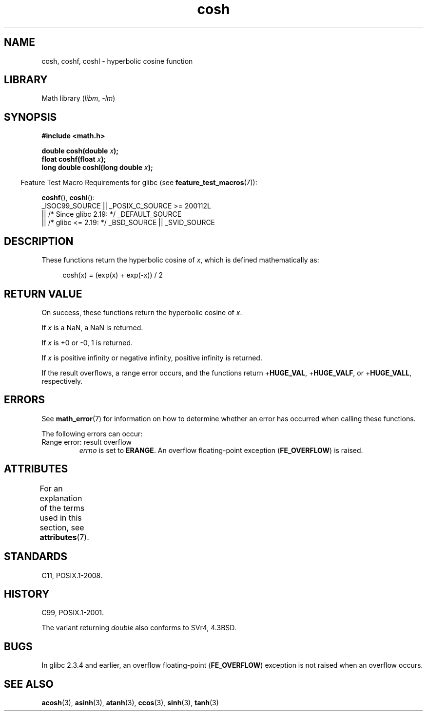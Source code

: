 '\" t
.\" Copyright 1993 David Metcalfe (david@prism.demon.co.uk)
.\" and Copyright 2008, Linux Foundation, written by Michael Kerrisk
.\"     <mtk.manpages@gmail.com>
.\"
.\" SPDX-License-Identifier: Linux-man-pages-copyleft
.\"
.\" References consulted:
.\"     Linux libc source code
.\"     Lewine's _POSIX Programmer's Guide_ (O'Reilly & Associates, 1991)
.\"     386BSD man pages
.\" Modified 1993-07-24 by Rik Faith (faith@cs.unc.edu)
.\" Modified 1996-06-08 by aeb
.\" Modified 2002-07-27 by Walter Harms
.\" (walter.harms@informatik.uni-oldenburg.de)
.\"
.TH cosh 3 2024-05-02 "Linux man-pages 6.9.1"
.SH NAME
cosh, coshf, coshl \- hyperbolic cosine function
.SH LIBRARY
Math library
.RI ( libm ", " \-lm )
.SH SYNOPSIS
.nf
.B #include <math.h>
.P
.BI "double cosh(double " x );
.BI "float coshf(float " x );
.BI "long double coshl(long double " x );
.fi
.P
.RS -4
Feature Test Macro Requirements for glibc (see
.BR feature_test_macros (7)):
.RE
.P
.BR coshf (),
.BR coshl ():
.nf
    _ISOC99_SOURCE || _POSIX_C_SOURCE >= 200112L
        || /* Since glibc 2.19: */ _DEFAULT_SOURCE
        || /* glibc <= 2.19: */ _BSD_SOURCE || _SVID_SOURCE
.fi
.SH DESCRIPTION
These functions return the hyperbolic cosine of
.IR x ,
which is defined mathematically as:
.P
.in +4n
.EX
cosh(x) = (exp(x) + exp(\-x)) / 2
.EE
.in
.SH RETURN VALUE
On success, these functions return the hyperbolic cosine of
.IR x .
.P
If
.I x
is a NaN, a NaN is returned.
.P
If
.I x
is +0 or \-0, 1 is returned.
.P
If
.I x
is positive infinity or negative infinity,
positive infinity is returned.
.P
If the result overflows,
a range error occurs,
and the functions return
.RB + HUGE_VAL ,
.RB + HUGE_VALF ,
or
.RB + HUGE_VALL ,
respectively.
.SH ERRORS
See
.BR math_error (7)
for information on how to determine whether an error has occurred
when calling these functions.
.P
The following errors can occur:
.TP
Range error: result overflow
.I errno
is set to
.BR ERANGE .
An overflow floating-point exception
.RB ( FE_OVERFLOW )
is raised.
.SH ATTRIBUTES
For an explanation of the terms used in this section, see
.BR attributes (7).
.TS
allbox;
lbx lb lb
l l l.
Interface	Attribute	Value
T{
.na
.nh
.BR cosh (),
.BR coshf (),
.BR coshl ()
T}	Thread safety	MT-Safe
.TE
.SH STANDARDS
C11, POSIX.1-2008.
.SH HISTORY
C99, POSIX.1-2001.
.P
The variant returning
.I double
also conforms to
SVr4, 4.3BSD.
.SH BUGS
In glibc 2.3.4 and earlier,
an overflow floating-point
.RB ( FE_OVERFLOW  )
exception is not raised when an overflow occurs.
.SH SEE ALSO
.BR acosh (3),
.BR asinh (3),
.BR atanh (3),
.BR ccos (3),
.BR sinh (3),
.BR tanh (3)

